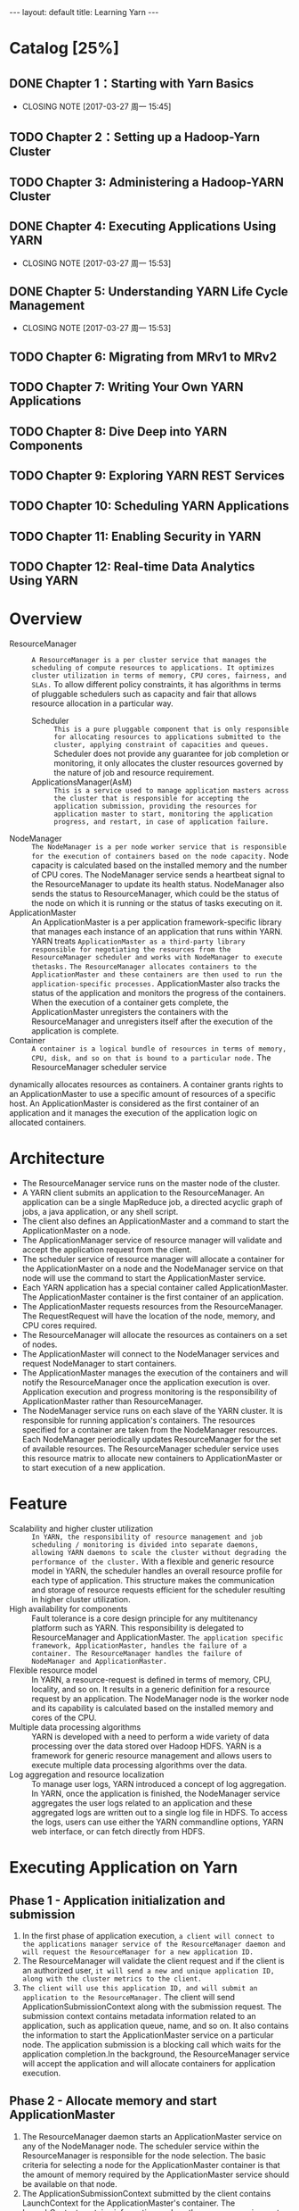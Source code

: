 #+HTML: ---
#+HTML: layout: default
#+HTML: title: Learning Yarn
#+HTML: ---
 


* Catalog [25%]
** DONE Chapter 1：Starting with Yarn Basics
CLOSED: [2017-03-27 周一 15:45]
- CLOSING NOTE [2017-03-27 周一 15:45]
** TODO Chapter 2：Setting up a Hadoop-Yarn Cluster
** TODO Chapter 3: Administering a Hadoop-YARN Cluster
** DONE Chapter 4: Executing Applications Using YARN
CLOSED: [2017-03-27 周一 15:53]
- CLOSING NOTE [2017-03-27 周一 15:53]
** DONE Chapter 5: Understanding YARN Life Cycle Management
CLOSED: [2017-03-27 周一 15:53]
- CLOSING NOTE [2017-03-27 周一 15:53]
** TODO Chapter 6: Migrating from MRv1 to MRv2
** TODO Chapter 7: Writing Your Own YARN Applications
** TODO Chapter 8: Dive Deep into YARN Components
** TODO Chapter 9: Exploring YARN REST Services
** TODO Chapter 10: Scheduling YARN Applications
** TODO Chapter 11: Enabling Security in YARN
** TODO Chapter 12: Real-time Data Analytics Using YARN
* Overview
+ ResourceManager :: ~A ResourceManager is a per cluster service that manages the scheduling of compute resources to applications. It optimizes cluster utilization in terms of memory, CPU cores, fairness, and SLAs.~ To allow different policy constraints, it has algorithms in terms of pluggable schedulers such as capacity and fair that allows resource allocation in a particular way.
  - Scheduler :: ~This is a pure pluggable component that is only responsible for allocating resources to applications submitted to the cluster, applying constraint of capacities and queues.~ Scheduler does not provide any guarantee for job completion or monitoring, it only allocates the cluster resources governed by the nature of job and resource requirement.
  - ApplicationsManager(AsM) :: ~This is a service used to manage application masters across the cluster that is responsible for accepting the application submission, providing the resources for application master to start, monitoring the application progress, and restart, in case of application failure.~
+ NodeManager :: ~The NodeManager is a per node worker service that is responsible for the execution of containers based on the node capacity.~ Node capacity is calculated based on the installed memory and the number of CPU cores. The  NodeManager service sends a heartbeat signal to the ResourceManager to update its health status. NodeManager also sends the status to ResourceManager, which could be the status of the node on which it is running or the status of tasks executing on it.
+ ApplicationMaster :: An ApplicationMaster is a per application framework-specific library that manages each instance of an application that runs within YARN. YARN treats
 ~ApplicationMaster as a third-party library responsible for negotiating the resources from the ResourceManager scheduler and works with NodeManager to execute thetasks.~ ~The ResourceManager allocates containers to the ApplicationMaster and these containers are then used to run the application-specific processes.~ ApplicationMaster also tracks the status of the application and monitors the progress of the containers. When the execution of a container gets complete, the ApplicationMaster unregisters the containers with the ResourceManager and unregisters itself after the execution of the application is complete.
+ Container :: ~A container is a logical bundle of resources in terms of memory, CPU, disk, and so on that is bound to a particular node.~ The ResourceManager scheduler service
dynamically allocates resources as containers. A container grants rights to an ApplicationMaster to use a specific amount of resources of a specific host. An ApplicationMaster is considered as the first container of an application and it manages the execution of the application logic on allocated containers.

* Architecture

 [[file:../images/Yarn-architecture_2017-03-23_15-01-20.png]]

+ The ResourceManager service runs on the master node of the cluster.
+ A YARN client submits an application to the ResourceManager. An application can be a single MapReduce job, a directed acyclic graph of jobs, a java application, or any shell script.
+ The client also defines an ApplicationMaster and a command to start the ApplicationMaster on a node.
+ The ApplicationManager service of resource manager will validate and accept the application request from the client.
+ The scheduler service of resource manager will allocate a container for the ApplicationMaster on a node and the NodeManager service on that node will use the command to start the ApplicationMaster service.
+ Each YARN application has a special container called ApplicationMaster. The ApplicationMaster container is the first container of an application.
+ The ApplicationMaster requests resources from the ResourceManager. The RequestRequest will have the location of the node, memory, and CPU cores required.
+ The ResourceManager will allocate the resources as containers on a set of nodes.
+ The ApplicationMaster will connect to the NodeManager services and request NodeManager to start containers.
+ The ApplicationMaster manages the execution of the containers and will notify the ResourceManager once the application execution is over. Application execution and progress monitoring is the responsibility of ApplicationMaster rather than ResourceManager.
+ The NodeManager service runs on each slave of the YARN cluster. It is responsible for running application's containers. The resources specified for a container are taken from the NodeManager resources. Each NodeManager periodically updates ResourceManager for the set of available resources. The ResourceManager scheduler service uses this resource matrix to allocate new containers to ApplicationMaster or to start execution of a new application.

* Feature
+ Scalability and higher cluster utilization :: ~In YARN, the responsibility of resource management and job scheduling / monitoring is divided into separate daemons, allowing YARN daemons to scale the cluster without degrading the performance of the cluster.~ With a flexible and generic resource model in YARN, the scheduler handles an overall resource profile for each type of application. This structure makes the communication and storage of resource requests efficient for the scheduler resulting in higher cluster utilization.
+ High availability for components :: Fault tolerance is a core design principle for any multitenancy platform such as YARN. This responsibility is delegated to ResourceManager and ApplicationMaster. ~The application specific framework, ApplicationMaster, handles the failure of a container. The ResourceManager handles the failure of NodeManager and ApplicationMaster.~
+ Flexible resource model :: In YARN, a resource-request is defined in terms of memory, CPU, locality, and so on. It results in a generic definition for a resource request by an application. The NodeManager node is the worker node and its capability is calculated based on the installed memory and cores of the CPU.
+ Multiple data processing algorithms :: YARN is developed with a need to perform a wide variety of data processing over the data stored over Hadoop HDFS. YARN is a framework for generic resource management and allows users to execute multiple data processing algorithms over the data.
+ Log aggregation and resource localization :: To manage user logs, YARN introduced a concept of log aggregation. In YARN, once the application is finished, the NodeManager service aggregates the user logs related to an application and these aggregated logs are written out to a single log file in HDFS. To access the logs, users can use either the YARN commandline options, YARN web interface, or can fetch directly from HDFS. 
* Executing Application on Yarn 
** Phase 1 - Application initialization and submission 
[[file:../images/Yarn-phase-1_2017-03-26_20-22-09.png]]
1) In the first phase of application execution, ~a client will connect to the applications manager service of the ResourceManager daemon and will request the ResourceManager for a new application ID.~
2) The ResourceManager will validate the client request and if the client is an authorized user, ~it will send a new and unique application ID, along with the cluster metrics to the client.~
3) ~The client will use this application ID, and will submit an application to the ResourceManager.~ The client will send ApplicationSubmissionContext along with the submission request. The submission context contains metadata information related to an application, such as application queue, name, and so on. It also contains the information to start the ApplicationMaster service on a particular node. The application submission is a blocking call which waits for the application completion.In the background, the ResourceManager service will accept the application and will allocate containers for application execution.
** Phase 2 - Allocate memory and start ApplicationMaster
[[file:../images/Yarn-phase-2_2017-03-26_20-22-09.png]]
1) The ResourceManager daemon starts an ApplicationMaster service on any of the NodeManager node. The scheduler service within the ResourceManager is responsible for the node selection. The basic criteria for selecting a node for the ApplicationMaster container is that the amount of memory required by the ApplicationMaster service should be available on that node.
2) The ApplicationSubmissionContext submitted by the client contains LaunchContext for the ApplicationMaster's container. The LaunchContext contains information such as the memory requirements for ApplicationMaster, command to start the ApplicationMaster, and so on.
3) The scheduler service of the ResourceManager daemon allocates memory specified in the LaunchContext and sends the context a NodeManager node to start the ApplicationMaster service.
** Phase 3 – ApplicationMaster registration and resource allocation
[[file:../images/Yarn-phase-3_2017-03-26_20-22-25.png]]
1) ApplicationMaster's container creates clients to communicate with the ResourceManager and NodeManager of the cluster.
2) The ApplicationMaster then registers itself with the ResourceManager using the AMRMClient service. It specifies the host and port for the container it is running on. While developing an application, a developer can also use AMRMClientAsync, an asynchronous implementation of the AppMaster ResourceManager client. It also sends a tracking URL for the application. The tracking URL is an application specific framework used to monitor the application execution.
3) The ResourceManager sends back the registration response with information related to access control lists, cluster capabilities, and access tokens
4) The ApplicationMaster requests the ResourceManager for containers allocation on the NodeManager nodes to execute the application tasks. The request includes the desired capabilities of the worker containers in terms of memory and CPU cores with the application priority. The optional parameters include nodes and racks specifications for execution of containers.
5) The ResourceManager iterates the list of asked containers, filters out the blacklisted
containers, and creates a list of containers to be released.
** Phase 4 – Launch and monitor containers
[[file:../images/Yarn-phase-4_2017-03-26_20-23-26.png]]
1) Once the ResourceManager allocates the requested containers to the ApplicationMaster, the ApplicationMaster connects to the NodeManager nodes using AMNMClient.The ApplicationMaster sends the LaunchContext for each worker container to the NodeManager node. It is also possible that the ResourceManager allocates two containers on a single NodeManager node. The NodeManager node then uses the information in the LaunchContext to start a container. Each container runs as a YARN child process on the NodeManager node.
2) The ApplicationMaster asks for the status of the current state of running containers.
3) The response for container status request consists of a list of newly created andcompleted container's information
** Phase 5 – Application progress report
[[file:../images/Yarn-phase-5_2017-03-26_20-24-17.png]]
1) An application specific framework to monitor the application is exposed through the tracking URL for that application. The YARN client uses the tracking URL to monitor the current status of an application. The tracking URL generally contains the application metrics. For example, if the application is a MapReduce job, then the tracking URL will expose the list of mappers and reducers for the job,
** Phase 6 - Application completion
[[file:../images/Yarn-phase-6_2017-03-26_20-24-35.png]]
1) On completion of an application, the ApplicationMaster sends out an un-registration request to the ResourceManager.
2) The ApplicationMaster terminates itself and releases the used memory back to the NodeManager. For an application, there is a final state and a final status. The ResourceManager marks the final state of the application as FINISHED. The final status of the application is set by the ApplicationMaster and is specific to the application executed.
3) The YARN client may interrupt the application execution at any point by sending a kill request to the ResourceManager. The ResourceManager kills the running containers for that application and changes the application status to completed.

